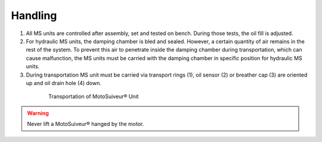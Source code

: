 ==========
Handling
==========

1.	All MS units are controlled after assembly, set and tested on bench. During those tests, the oil fill is adjusted.
2.	For hydraulic MS units, the damping chamber is bled and sealed. However, a certain quantity of air remains in the rest of the system. To prevent this air to penetrate inside the damping chamber during transportation, which can cause malfunction, the MS units must be carried with the damping chamber in specific position for hydraulic MS units.
3.	During transportation MS unit must be carried via transport rings (1), oil sensor (2) or breather cap (3) are oriented up and oil drain hole (4) down.


.. _MS transportation:
.. figure:: ../../_img/Installation/handling.png
	:figwidth: 600 px
	:align: center

	Transportation of MotoSuiveur® Unit

.. warning::
    Never lift a MotoSuiveur® hanged by the motor.


